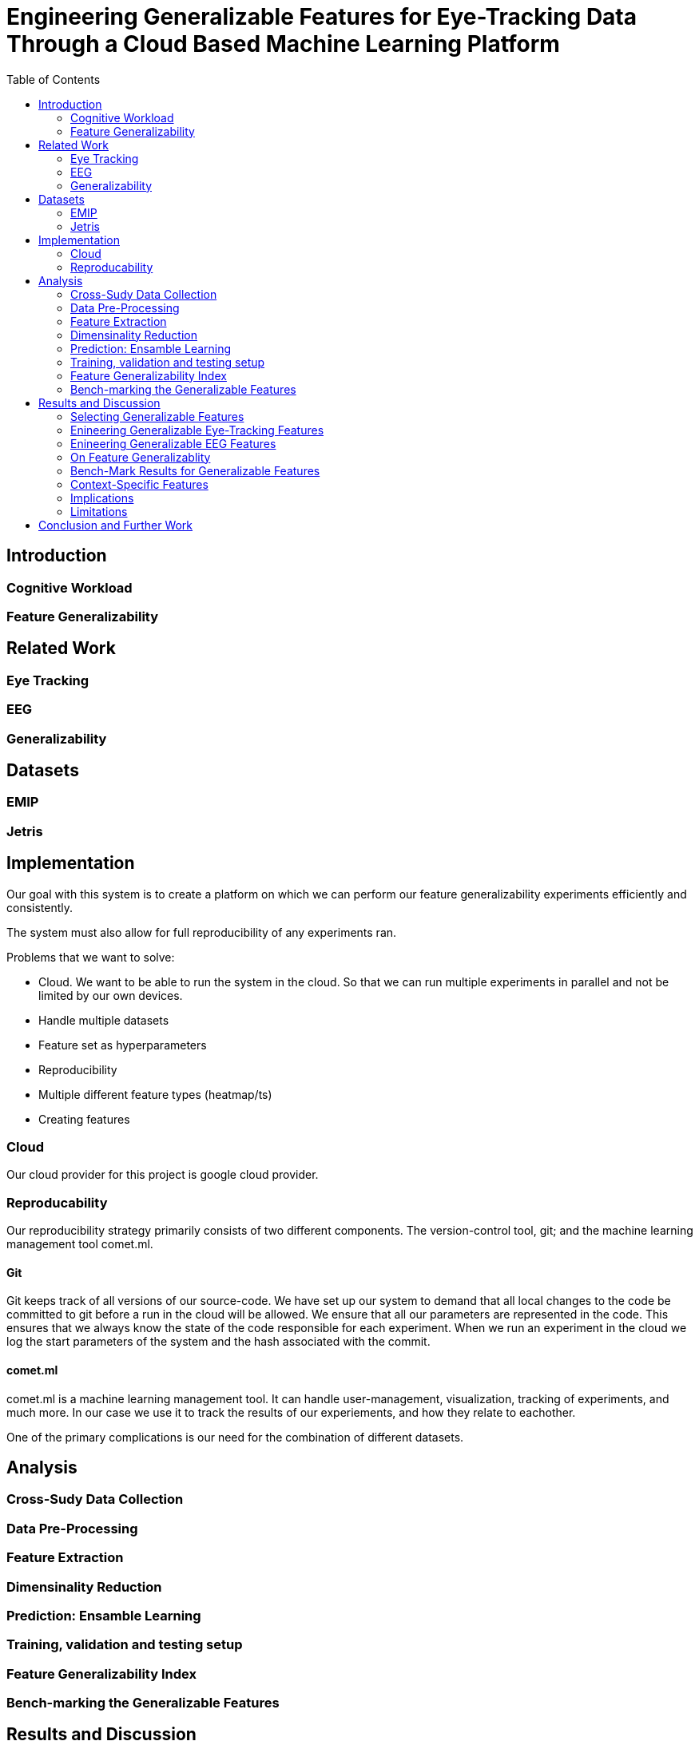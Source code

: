 = Engineering Generalizable Features for Eye-Tracking Data Through a Cloud Based Machine Learning Platform
:toc:

== Introduction

=== Cognitive Workload

=== Feature Generalizability

== Related Work

=== Eye Tracking

=== EEG

=== Generalizability

== Datasets

=== EMIP

=== Jetris

== Implementation

Our goal with this system is to create a platform on which we can perform our feature generalizability experiments efficiently and consistently.

The system must also allow for full reproducibility of any experiments ran.

Problems that we want to solve:

* Cloud. We want to be able to run the system in the cloud. So that we can run multiple experiments in parallel and not be limited by our own devices.
* Handle multiple datasets
* Feature set as hyperparameters
* Reproducibility
* Multiple different feature types (heatmap/ts)
* Creating features

=== Cloud
Our cloud provider for this project is google cloud provider.



=== Reproducability
Our reproducibility strategy primarily consists of two different components.
The version-control tool, git; and the machine learning management tool comet.ml.

==== Git
Git keeps track of all versions of our source-code.
We have set up our system to demand that all local changes to the code be committed to git before a run in the cloud will be allowed.
We ensure that all our parameters are represented in the code. This ensures that we always know the state of the code responsible for each experiment.
When we run an experiment in the cloud we log the start parameters of the system and the hash associated with the commit.

==== comet.ml
comet.ml is a machine learning management tool. It can handle user-management, visualization, tracking of experiments, and much more.
In our case we use it to track the results of our experiements, and how they relate to eachother.



One of the primary complications is our need for the combination of different datasets.


== Analysis

=== Cross-Sudy Data Collection

=== Data Pre-Processing

=== Feature Extraction

=== Dimensinality Reduction

=== Prediction: Ensamble Learning

=== Training, validation and testing setup

=== Feature Generalizability Index

=== Bench-marking the Generalizable Features

== Results and Discussion

=== Selecting Generalizable Features

=== Enineering Generalizable Eye-Tracking Features

=== Enineering Generalizable EEG Features

=== On Feature Generalizablity

=== Bench-Mark Results for Generalizable Features

=== Context-Specific Features

=== Implications

=== Limitations

== Conclusion and Further Work
